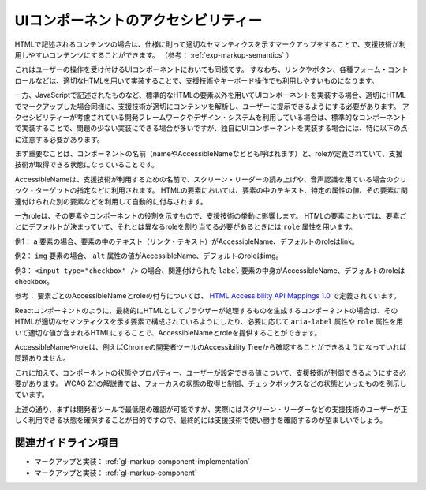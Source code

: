 .. _exp-markup-component:

####################################
UIコンポーネントのアクセシビリティー
####################################

HTMLで記述されるコンテンツの場合は、仕様に則って適切なセマンティクスを示すマークアップをすることで、支援技術が利用しやすいコンテンツにすることができます。
（参考： :ref:`exp-markup-semantics` ）

これはユーザーの操作を受け付けるUIコンポーネントにおいても同様です。
すなわち、リンクやボタン、各種フォーム・コントロールなどは、適切なHTMLを用いて実装することで、支援技術やキーボード操作でも利用しやすいものになります。

一方、JavaScriptで記述されたものなど、標準的なHTMLの要素以外を用いてUIコンポーネントを実装する場合、適切にHTMLでマークアップした場合同様に、支援技術が適切にコンテンツを解析し、ユーザーに提示できるようにする必要があります。
アクセシビリティーが考慮されている開発フレームワークやデザイン・システムを利用している場合は、標準的なコンポーネントで実装することで、問題の少ない実装にできる場合が多いですが、独自にUIコンポーネントを実装する場合には、特に以下の点に注意する必要があります。

まず重要なことは、コンポーネントの名前（nameやAccessibleNameなどとも呼ばれます）と、roleが定義されていて、支援技術が取得できる状態になっていることです。

AccessibleNameは、支援技術が利用するための名前で、スクリーン・リーダーの読み上げや、音声認識を用ている場合のクリック・ターゲットの指定などに利用されます。
HTMLの要素においては、要素の中のテキスト、特定の属性の値、その要素に関連付けられた別の要素などを利用して自動的に付与されます。

一方roleは、その要素やコンポーネントの役割を示すもので、支援技術の挙動に影響します。
HTMLの要素においては、要素ごとにデフォルトが決まっていて、それとは異なるroleを割り当てる必要があるときには ``role`` 属性を用います。

例1： ``a`` 要素の場合、要素の中のテキスト（リンク・テキスト）がAccessibleName、デフォルトのroleはlink。

例2： ``img`` 要素の場合、 ``alt`` 属性の値がAccessibleName、デフォルトのroleはimg。

例3： ``<input type="checkbox" />`` の場合、関連付けられた ``label`` 要素の中身がAccessibleName、デフォルトのroleはcheckbox。

参考： 要素ごとのAccessibleNameとroleの付与については、 `HTML
Accessibility API Mappings
1.0 <https://www.w3.org/TR/html-aam-1.0/>`_ で定義されています。

Reactコンポーネントのように、最終的にHTMLとしてブラウザーが処理するものを生成するコンポーネントの場合は、そのHTMLが適切なセマンティクスを示す要素で構成されているようにしたり、必要に応じて ``aria-label`` 属性や ``role`` 属性を用いて適切な値が含まれるHTMLにすることで、AccessibleNameとroleを提供することができます。

AccessibleNameやroleは、例えばChromeの開発者ツールのAccessibility Treeから確認することができるようになっていれば問題ありません。

.. image:: /img/a11y-tree-aria-label.png
   :alt: button要素に aria-label="編集" が指定されているページのアクセシビリティー・ツリーのスクリーンショット

これに加えて、コンポーネントの状態やプロパティー、ユーザーが設定できる値について、支援技術が制御できるようにする必要があります。
WCAG 2.1の解説書では、フォーカスの状態の取得と制御、チェックボックスなどの状態といったものを例示しています。

上述の通り、まずは開発者ツールで最低限の確認が可能ですが、実際にはスクリーン・リーダーなどの支援技術のユーザーが正しく利用できる状態を確保することが目的ですので、最終的には支援技術で使い勝手を確認するのが望ましいでしょう。

********************
関連ガイドライン項目
********************

*  マークアップと実装： :ref:`gl-markup-component-implementation`
*  マークアップと実装： :ref:`gl-markup-component`
